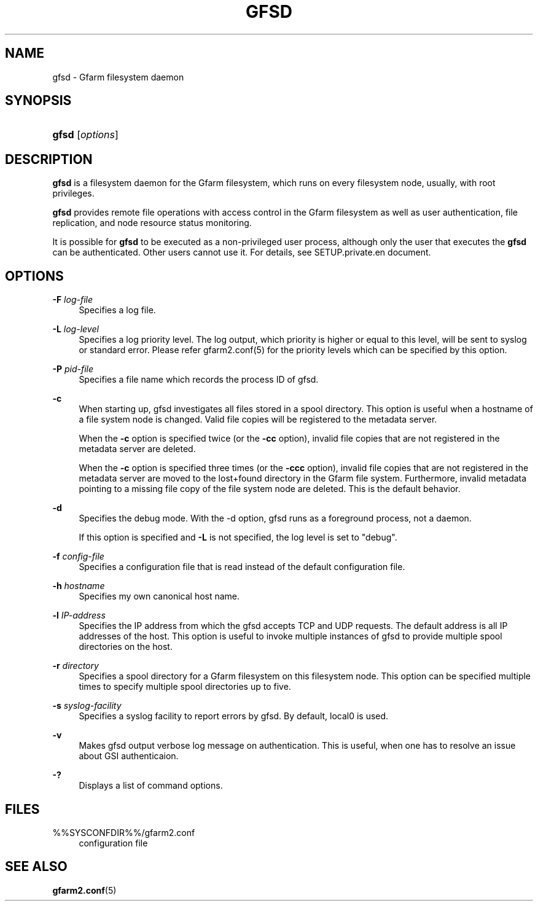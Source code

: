 '\" t
.\"     Title: gfsd
.\"    Author: [FIXME: author] [see http://docbook.sf.net/el/author]
.\" Generator: DocBook XSL Stylesheets v1.78.1 <http://docbook.sf.net/>
.\"      Date: 5 March 2016
.\"    Manual: Gfarm
.\"    Source: Gfarm
.\"  Language: English
.\"
.TH "GFSD" "8" "5 March 2016" "Gfarm" "Gfarm"
.\" -----------------------------------------------------------------
.\" * Define some portability stuff
.\" -----------------------------------------------------------------
.\" ~~~~~~~~~~~~~~~~~~~~~~~~~~~~~~~~~~~~~~~~~~~~~~~~~~~~~~~~~~~~~~~~~
.\" http://bugs.debian.org/507673
.\" http://lists.gnu.org/archive/html/groff/2009-02/msg00013.html
.\" ~~~~~~~~~~~~~~~~~~~~~~~~~~~~~~~~~~~~~~~~~~~~~~~~~~~~~~~~~~~~~~~~~
.ie \n(.g .ds Aq \(aq
.el       .ds Aq '
.\" -----------------------------------------------------------------
.\" * set default formatting
.\" -----------------------------------------------------------------
.\" disable hyphenation
.nh
.\" disable justification (adjust text to left margin only)
.ad l
.\" -----------------------------------------------------------------
.\" * MAIN CONTENT STARTS HERE *
.\" -----------------------------------------------------------------
.SH "NAME"
gfsd \- Gfarm filesystem daemon
.SH "SYNOPSIS"
.HP \w'\fBgfsd\fR\ 'u
\fBgfsd\fR [\fIoptions\fR]
.SH "DESCRIPTION"
.PP
\fBgfsd\fR
is a filesystem daemon for the Gfarm filesystem, which runs on every filesystem node, usually, with root privileges\&.
.PP
\fBgfsd\fR
provides remote file operations with access control in the Gfarm filesystem as well as user authentication, file replication, and node resource status monitoring\&.
.PP
It is possible for
\fBgfsd\fR
to be executed as a non\-privileged user process, although only the user that executes the
\fBgfsd\fR
can be authenticated\&. Other users cannot use it\&. For details, see SETUP\&.private\&.en document\&.
.SH "OPTIONS"
.PP
\fB\-F\fR \fIlog\-file\fR
.RS 4
Specifies a log file\&.
.RE
.PP
\fB\-L\fR \fIlog\-level\fR
.RS 4
Specifies a log priority level\&. The log output, which priority is higher or equal to this level, will be sent to syslog or standard error\&. Please refer gfarm2\&.conf(5) for the priority levels which can be specified by this option\&.
.RE
.PP
\fB\-P\fR \fIpid\-file\fR
.RS 4
Specifies a file name which records the process ID of gfsd\&.
.RE
.PP
\fB\-c\fR
.RS 4
When starting up, gfsd investigates all files stored in a spool directory\&. This option is useful when a hostname of a file system node is changed\&. Valid file copies will be registered to the metadata server\&.
.sp
When the
\fB\-c\fR
option is specified twice (or the
\fB\-cc\fR
option), invalid file copies that are not registered in the metadata server are deleted\&.
.sp
When the
\fB\-c\fR
option is specified three times (or the
\fB\-ccc\fR
option), invalid file copies that are not registered in the metadata server are moved to the lost+found directory in the Gfarm file system\&. Furthermore, invalid metadata pointing to a missing file copy of the file system node are deleted\&. This is the default behavior\&.
.RE
.PP
\fB\-d\fR
.RS 4
Specifies the debug mode\&. With the \-d option, gfsd runs as a foreground process, not a daemon\&.
.sp
If this option is specified and
\fB\-L\fR
is not specified, the log level is set to "debug"\&.
.RE
.PP
\fB\-f\fR \fIconfig\-file\fR
.RS 4
Specifies a configuration file that is read instead of the default configuration file\&.
.RE
.PP
\fB\-h\fR \fIhostname\fR
.RS 4
Specifies my own canonical host name\&.
.RE
.PP
\fB\-l\fR \fIIP\-address\fR
.RS 4
Specifies the IP address from which the gfsd accepts TCP and UDP requests\&. The default address is all IP addresses of the host\&. This option is useful to invoke multiple instances of gfsd to provide multiple spool directories on the host\&.
.RE
.PP
\fB\-r\fR \fIdirectory\fR
.RS 4
Specifies a spool directory for a Gfarm filesystem on this filesystem node\&. This option can be specified multiple times to specify multiple spool directories up to five\&.
.RE
.PP
\fB\-s\fR \fIsyslog\-facility\fR
.RS 4
Specifies a syslog facility to report errors by gfsd\&. By default, local0 is used\&.
.RE
.PP
\fB\-v\fR
.RS 4
Makes gfsd output verbose log message on authentication\&. This is useful, when one has to resolve an issue about GSI authenticaion\&.
.RE
.PP
\fB\-?\fR
.RS 4
Displays a list of command options\&.
.RE
.SH "FILES"
.PP
%%SYSCONFDIR%%/gfarm2\&.conf
.RS 4
configuration file
.RE
.SH "SEE ALSO"
.PP
\fBgfarm2.conf\fR(5)

